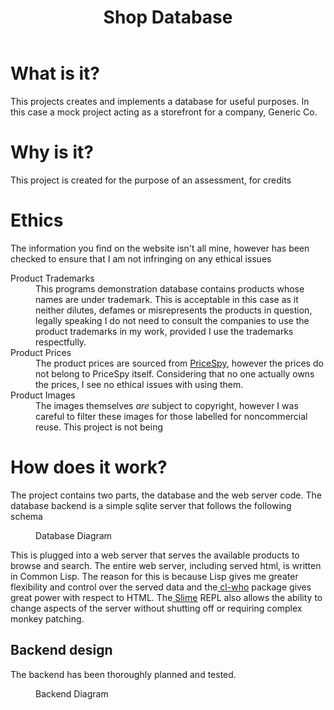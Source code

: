 #+TITLE: Shop Database
* What is it?
This projects creates and implements a database for useful
purposes. In this case a mock project acting as a storefront for a company,
Generic Co.
* Why is it?
This project is created for the purpose of an assessment, for credits
* Ethics
The information you find on the website isn't all mine, however has been checked
to ensure that I am not infringing on any ethical issues
- Product Trademarks ::
  This programs demonstration database contains products whose names are under
  trademark. This is acceptable in this case as it neither dilutes, defames or
  misrepresents the products in question, legally speaking I do not need to
  consult the companies to use the product trademarks in my work, provided I use
  the trademarks respectfully.
- Product Prices ::
  The product prices are sourced from [[http://pricespy.co.nz/][PriceSpy]], however the prices do not belong
  to PriceSpy itself. Considering that no one actually owns the prices, I see no
  ethical issues with using them.
- Product Images ::
  The images themselves /are/ subject to copyright, however I was careful to filter
  these images for those labelled for noncommercial reuse. This project is not being
* How does it work?
The project contains two parts, the database and the web server code. The
database backend is a simple sqlite server that follows the following schema

#+NAME: database-diagram
#+CAPTION: Database Diagram
[[file:diagram.png]]

This is plugged into a web server that serves the available products to browse
and search. The entire web server, including served html, is written in Common
Lisp. The reason for this is because Lisp gives me greater flexibility and
control over the served data and the[[http://weitz.de/cl-who/][ cl-who]] package gives great power with
respect to HTML. The[[https://github.com/slime/slime.git][ Slime]] REPL also allows the ability to change aspects of the
server without shutting off or requiring complex monkey patching.
** Backend design
The backend has been thoroughly planned and tested.

#+NAME: backend-diagram
#+CAPTION: Backend Diagram
[[file:serverflowdiagram.png]]
